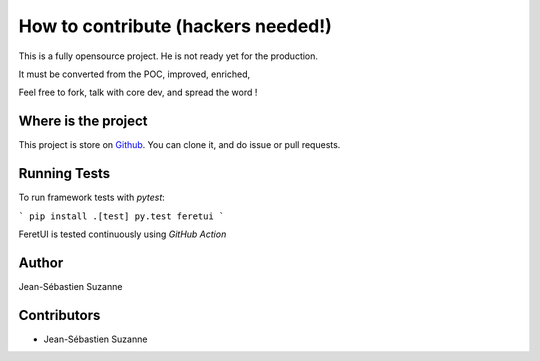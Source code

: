.. This file is a part of the FeretUI project
..
..    Copyright (C) 2023 Jean-Sebastien SUZANNE <js.suzanne@gmail.com>
..
.. This Source Code Form is subject to the terms of the Mozilla Public License,
.. v. 2.0. If a copy of the MPL was not distributed with this file,You can
.. obtain one at http://mozilla.org/MPL/2.0/.

.. FeretUI documentation master file, created by
   sphinx-quickstart on Sat Dec 30 18:23:30 2023.
   You can adapt this file completely to your liking, but it should at least
   contain the root `toctree` directive.

How to contribute (hackers needed!)
===================================

This is a fully opensource project. He is not ready yet for the production.

It must be converted from the POC, improved, enriched, 

Feel free to fork, talk with core dev, and spread the word !

Where is the project
--------------------

This project is store on `Github <https://github.com/FeretUI/feretui>`_. 
You can clone it, and do issue or pull requests.

Running Tests
-------------

To run framework tests with `pytest`:

```
pip install .[test]
py.test feretui
```

FeretUI is tested continuously using `GitHub Action`

Author
------

Jean-Sébastien Suzanne

Contributors
------------

* Jean-Sébastien Suzanne
